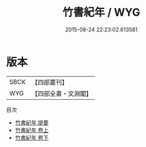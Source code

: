 #+TITLE: 竹書紀年 / WYG
#+DATE: 2015-08-24 22:23:02.613581
* 版本
 |      SBCK|【四部叢刊】  |
 |       WYG|【四部全書・文淵閣】|
目次
 - [[file:KR2b0001_000.txt::000-1a][竹書紀年 提要]]
 - [[file:KR2b0001_001.txt::001-1a][竹書紀年 卷上]]
 - [[file:KR2b0001_002.txt::002-1a][竹書紀年 卷下]]
